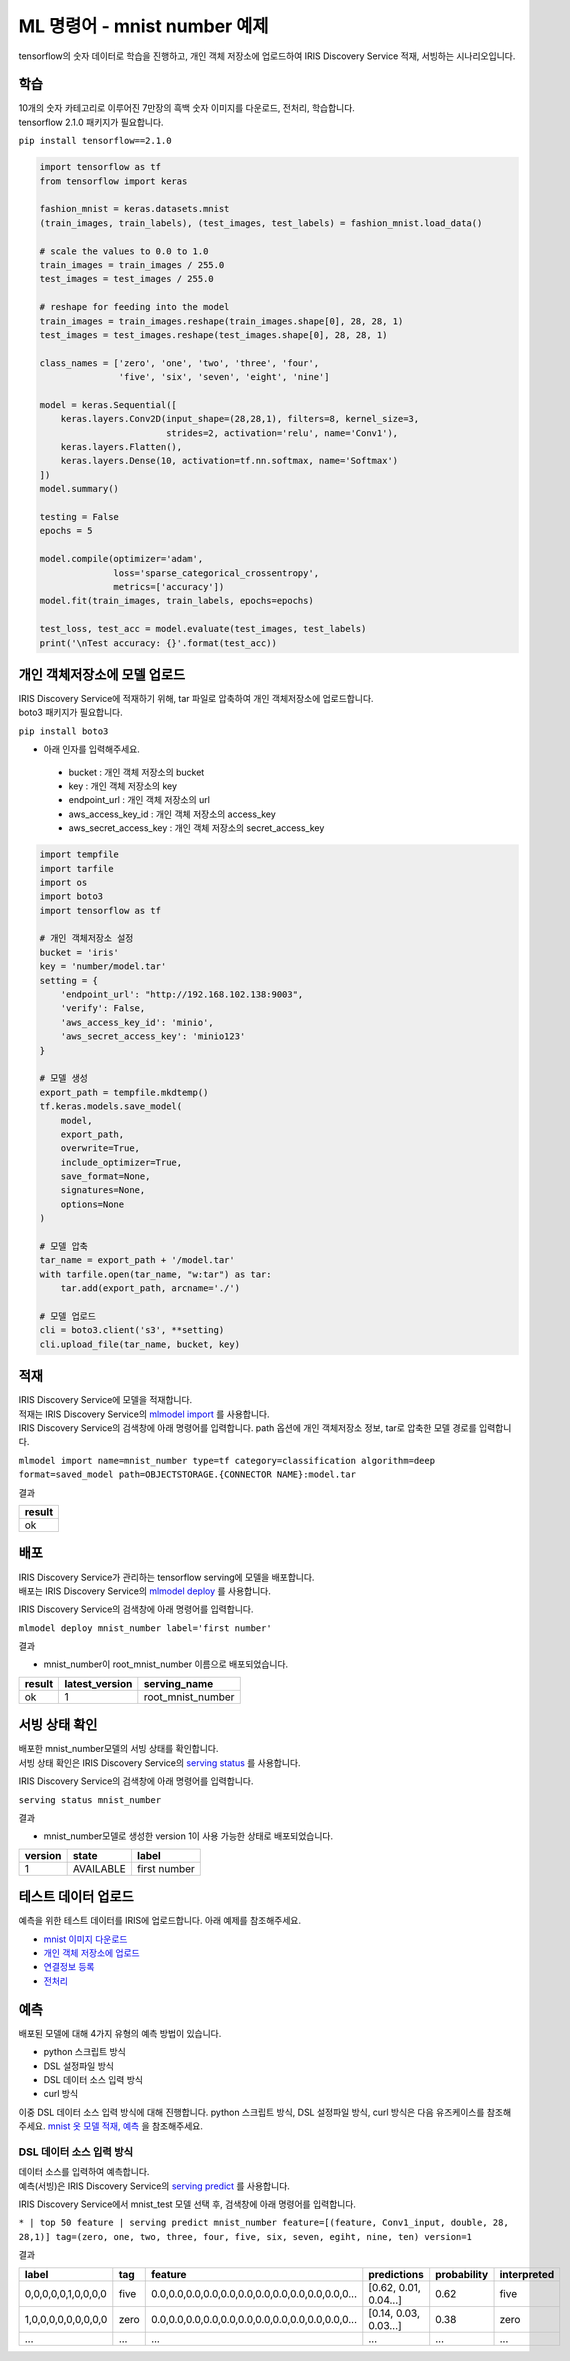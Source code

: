 ML 명령어 - mnist number 예제
====================================================================================================

tensorflow의 숫자 데이터로 학습을 진행하고, 개인 객체 저장소에 업로드하여 IRIS Discovery Service 적재, 서빙하는 시나리오입니다.

학습
----------------------------------------------------------------------------------------------------

| 10개의 숫자 카테고리로 이루어진 7만장의 흑백 숫자 이미지를 다운로드, 전처리, 학습합니다.
| tensorflow 2.1.0 패키지가 필요합니다.

``pip install tensorflow==2.1.0``

.. code-block:: none

   import tensorflow as tf
   from tensorflow import keras
   
   fashion_mnist = keras.datasets.mnist
   (train_images, train_labels), (test_images, test_labels) = fashion_mnist.load_data()
   
   # scale the values to 0.0 to 1.0
   train_images = train_images / 255.0
   test_images = test_images / 255.0
   
   # reshape for feeding into the model
   train_images = train_images.reshape(train_images.shape[0], 28, 28, 1)
   test_images = test_images.reshape(test_images.shape[0], 28, 28, 1)
   
   class_names = ['zero', 'one', 'two', 'three', 'four',
                  'five', 'six', 'seven', 'eight', 'nine']
   
   model = keras.Sequential([
       keras.layers.Conv2D(input_shape=(28,28,1), filters=8, kernel_size=3, 
                           strides=2, activation='relu', name='Conv1'),
       keras.layers.Flatten(),
       keras.layers.Dense(10, activation=tf.nn.softmax, name='Softmax')
   ])
   model.summary()
   
   testing = False
   epochs = 5
   
   model.compile(optimizer='adam', 
                 loss='sparse_categorical_crossentropy',
                 metrics=['accuracy'])
   model.fit(train_images, train_labels, epochs=epochs)
   
   test_loss, test_acc = model.evaluate(test_images, test_labels)
   print('\nTest accuracy: {}'.format(test_acc))


개인 객체저장소에 모델 업로드
----------------------------------------------------------------------------------------------------

| IRIS Discovery Service에 적재하기 위해, tar 파일로 압축하여 개인 객체저장소에 업로드합니다.
| boto3 패키지가 필요합니다.

``pip install boto3``

- 아래 인자를 입력해주세요.

 - bucket : 개인 객체 저장소의 bucket
 - key : 개인 객체 저장소의 key
 - endpoint_url : 개인 객체 저장소의 url
 - aws_access_key_id : 개인 객체 저장소의 access_key
 - aws_secret_access_key : 개인 객체 저장소의 secret_access_key

.. code-block:: none

   import tempfile
   import tarfile
   import os
   import boto3
   import tensorflow as tf
   
   # 개인 객체저장소 설정
   bucket = 'iris'
   key = 'number/model.tar'
   setting = {
       'endpoint_url': "http://192.168.102.138:9003",
       'verify': False,
       'aws_access_key_id': 'minio',
       'aws_secret_access_key': 'minio123'
   }

   # 모델 생성
   export_path = tempfile.mkdtemp()
   tf.keras.models.save_model(
       model,
       export_path,
       overwrite=True,
       include_optimizer=True,
       save_format=None,
       signatures=None,
       options=None
   )

   # 모델 압축
   tar_name = export_path + '/model.tar'
   with tarfile.open(tar_name, "w:tar") as tar:
       tar.add(export_path, arcname='./')

   # 모델 업로드
   cli = boto3.client('s3', **setting)
   cli.upload_file(tar_name, bucket, key)


적재
----------------------------------------------------------------------------------------------------   

| IRIS Discovery Service에 모델을 적재합니다.
| 적재는 IRIS Discovery Service의 `mlmodel import  <http://docs.iris.tools/manual/IRIS-Manual/IRIS-Discovery-Middleware/command/commands/mlmodel.html#mlmodel-import>`_ 를 사용합니다.
| IRIS Discovery Service의 검색창에 아래 명령어를 입력합니다. path 옵션에 개인 객체저장소 정보, tar로 압축한 모델 경로를 입력합니다.

``mlmodel import name=mnist_number type=tf category=classification algorithm=deep format=saved_model path=OBJECTSTORAGE.{CONNECTOR NAME}:model.tar``

결과

.. list-table::
   :header-rows: 1

   * - result
   * - ok


배포
----------------------------------------------------------------------------------------------------   

| IRIS Discovery Service가 관리하는 tensorflow serving에 모델을 배포합니다.
| 배포는 IRIS Discovery Service의 `mlmodel deploy  <http://docs.iris.tools/manual/IRIS-Manual/IRIS-Discovery-Middleware/command/commands/mlmodel.html#mlmodel-deploy>`_ 를 사용합니다.

IRIS Discovery Service의 검색창에 아래 명령어를 입력합니다.

``mlmodel deploy mnist_number label='first number'``

결과

- mnist_number이 root_mnist_number 이름으로 배포되었습니다.

.. list-table::
   :header-rows: 1

   * - result
     - latest_version
     - serving_name
   * - ok
     - 1
     - root_mnist_number

서빙 상태 확인
----------------------------------------------------------------------------------------------------        

| 배포한 mnist_number모델의 서빙 상태를 확인합니다.
| 서빙 상태 확인은 IRIS Discovery Service의 `serving status  <http://docs.iris.tools/manual/IRIS-Manual/IRIS-Discovery-Middleware/command/commands/serving.html#serving-status>`_ 를 사용합니다.

IRIS Discovery Service의 검색창에 아래 명령어를 입력합니다.

``serving status mnist_number``

결과

- mnist_number모델로 생성한 version 1이 사용 가능한 상태로 배포되었습니다.

.. list-table::
   :header-rows: 1

   * - version
     - state
     - label
   * - 1
     - AVAILABLE
     - first number

테스트 데이터 업로드
----------------------------------------------------------------------------------------------------        

예측을 위한 테스트 데이터를 IRIS에 업로드합니다. 아래 예제를 참조해주세요.

- `mnist 이미지 다운로드  <http://docs.iris.tools/manual/IRIS-Usecase/ml/general-purpose.html#mnist>`_ 
- `개인 객체 저장소에 업로드  <http://docs.iris.tools/manual/IRIS-Usecase/ml/general-purpose.html#id1>`_ 
- `연결정보 등록  <http://docs.iris.tools/manual/IRIS-Usecase/ml/general-purpose.html#id2>`_ 
- `전처리  <http://docs.iris.tools/manual/IRIS-Usecase/ml/general-purpose.html#id5>`_ 

예측
----------------------------------------------------------------------------------------------------        

배포된 모델에 대해 4가지 유형의 예측 방법이 있습니다.

- python 스크립트 방식
- DSL 설정파일 방식
- DSL 데이터 소스 입력 방식
- curl 방식

이중 DSL 데이터 소스 입력 방식에 대해 진행합니다. 
python 스크립트 방식, DSL 설정파일 방식, curl 방식은 다음 유즈케이스를 참조해주세요.
`mnist 옷 모델 적재, 예측  <http://docs.iris.tools/manual/IRIS-Usecase/ml-serving/mnist_clothes.html>`_ 을 참조해주세요.

DSL 데이터 소스 입력 방식
''''''''''''''''''''''''''''''''''''''''''''''''''''''''''''''''''''''''''''''''''''''''''''''''''''

| 데이터 소스를 입력하여 예측합니다.
| 예측(서빙)은 IRIS Discovery Service의 `serving predict  <http://docs.iris.tools/manual/IRIS-Manual/IRIS-Discovery-Middleware/command/commands/serving.html#serving-predict>`_ 를 사용합니다.

IRIS Discovery Service에서 mnist_test 모델 선택 후, 검색창에 아래 명령어를 입력합니다.

``* | top 50 feature | serving predict mnist_number feature=[(feature, Conv1_input, double, 28, 28,1)] tag=(zero, one, two, three, four, five, six, seven, egiht, nine, ten) version=1``

결과

.. list-table::
   :header-rows: 1

   * - label
     - tag
     - feature
     - predictions
     - probability
     - interpreted
   * - 0,0,0,0,0,1,0,0,0,0
     - five
     - 0.0,0.0,0.0,0.0,0.0,0.0,0.0,0.0,0.0,0.0,0.0,0...
     - [0.62, 0.01, 0.04...]
     - 0.62
     - five
   * - 1,0,0,0,0,0,0,0,0,0
     - zero
     - 0.0,0.0,0.0,0.0,0.0,0.0,0.0,0.0,0.0,0.0,0.0,0...
     - [0.14, 0.03, 0.03...]
     - 0.38
     - zero
   * - ...
     - ...
     - ...
     - ...
     - ...
     - ...
